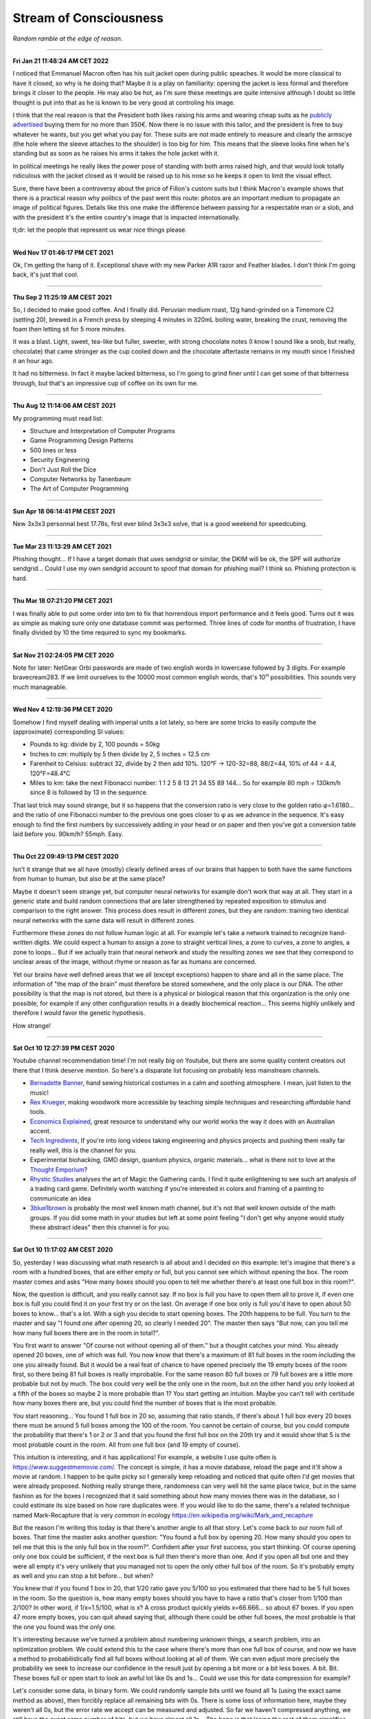 =======================
Stream of Consciousness
=======================

*Random ramble at the edge of reason.*

----

**Fri Jan 21 11:48:24 AM CET 2022**

I noticed that Emmanuel Macron often has his suit jacket open during public
speaches. It would be more classical to have it closed, so why is he doing
that? Maybe it is a play on familiarity: opening the jacket is less formal
and therefore brings it closer to the people. He may also be hot, as I'm sure
these meetings are quite intensive although I doubt so little thought is put
into that as he is known to be very good at controling his image.

I think that the real reason is that the President both likes raising his
arms and wearing cheap suits as he `publicly advertised
<https://www.leparisien.fr/paris-75/paris-75002/paris-l-effet-macron-profite-au-tailleur-du-nouveau-president-de-la-republique-16-05-2017-6954936.php>`_
buying them for no more than 350€. Now there is no issue with this tailor,
and the president is free to buy whatever he wants, but you get what you pay
for. These suits are not made entirely to measure and clearly the armscye
(the hole where the sleeve attaches to the shoulder) is too big for him. This
means that the sleeve looks fine when he's standing but as soon as he raises
his arms it takes the hole jacket with it.

.. image:: https://external-content.duckduckgo.com/iu/?u=https%3A%2F%2Ftse1.mm.bing.net%2Fth%3Fid%3DOIP.TzobB_JbHAfGXjQr0AvwIQHaGP%26pid%3DApi&f=1

.. image:: https://www.tpi.it/app/uploads/2018/05/Libia-elezioni.jpg

In political meetings he really likes the power pose of standing with both
arms raised high, and that would look totally ridiculous with the jacket
closed as it would be raised up to his nose so he keeps it open to limit the
visual effect.

.. image:: https://size.blogspirit.net/blog.tdg.ch/jncuenod/560/media/02/01/2937670198.jpg

Sure, there have been a controversy about the price of Fillon's custom suits
but I think Macron's example shows that there is a practical reason why
politics of the past went this route: photos are an important medium to
propagate an image of political figures. Details like this one
make the difference between passing for a respectable man or a slob, and with
the president it's the entire country's image that is impacted internationally.

tl;dr: let the people that represent us wear nice things please.

----

**Wed Nov 17 01:46:17 PM CET 2021**

Ok, I'm getting the hang of it. Exceptional shave with my new Parker A1R
razor and Feather blades. I don't think I'm going back, it's just that cool.

----

**Thu Sep  2 11:25:19 AM CEST 2021**

So, I decided to make good coffee. And I finally did. Peruvian medium roast,
12g hand-grinded on a Timemore C2 (setting 20), brewed in a French press by
steeping 4 minutes in 320mL boiling water, breaking the crust, removing the
foam then letting sit for 5 more minutes.

It was a blast. Light, sweet, tea-like but fuller, sweeter, with strong
chocolate notes (I know I sound like a snob, but really, chocolate) that came
stronger as the cup cooled down and the chocolate aftertaste remains in my
mouth since I finished it an hour ago.

It had no bitterness. In fact it maybe lacked bitterness, so I'm going to
grind finer until I can get some of that bitterness through, but that's an
impressive cup of coffee on its own for me.

----

**Thu Aug 12 11:14:06 AM CEST 2021**

My programming must read list:

- Structure and Interpretation of Computer Programs
- Game Programming Design Patterns
- 500 lines or less
- Security Engineering
- Don't Just Roll the Dice
- Computer Networks by Tanenbaum
- The Art of Computer Programming

----

**Sun Apr 18 06:14:41 PM CEST 2021**

New 3x3x3 personnal best 17.78s, first ever blind 3x3x3 solve, that is a good
weekend for speedcubing.

----

**Tue Mar 23 11:13:29 AM CET 2021**

Phishing thought... If I have a target domain that uses sendgrid or similar,
the DKIM will be ok, the SPF will authorize sendgrid... Could I use my own
sendgrid account to spoof that domain for phishing mail? I think so. Phishing
protection is hard.

----

**Thu Mar 18 07:21:20 PM CET 2021**

I was finally able to put some order into bm to fix that horrendous import
performance and it feels good. Turns out it was as simple as making sure only
one database commit was performed. Three lines of code for months of
frustration, I have finally divided by 10 the time required to sync my
bookmarks.

----

**Sat Nov 21 02:24:05 PM CET 2020**

Note for later: NetGear Orbi passwords are made of two english words in
lowercase followed by 3 digits. For example bravecream283. If we limit
ourselves to the 10000 most common english words, that's 10¹¹ possibilities.
This sounds very much manageable.

----

**Wed Nov  4 12:19:36 PM CET 2020**

Somehow I find myself dealing with imperial units a lot lately, so here are
some tricks to easily compute the (approximate) corresponding SI values:

- Pounds to kg: divide by 2, 100 pounds = 50kg

- Inches to cm: multiply by 5 then divide by 2, 5 inches = 12.5 cm

- Farenheit to Celsius: subtract 32, divide by 2 then add 10%.
  120°F -> 120-32=88, 88/2=44, 10% of 44 = 4.4, 120°F=48.4°C

- Miles to km: take the next Fibonacci number: 1 1 2 5 8 13 21 34 55 89 144…
  So for example 80 mph = 130km/h since 8 is followed by 13 in the sequence.

That last trick may sound strange, but it so happens that the conversion
ratio is very close to the golden ratio φ=1.6180… and the ratio of one
Fibonacci number to the previous one goes closer to φ as we advance in the
sequence. It's easy enough to find the first numbers by successively adding
in your head or on paper and then you've got a conversion table laid before
you. 90km/h? 55mph. Easy.

----

**Thu Oct 22 09:49:13 PM CEST 2020**

Isn't it strange that we all have (mostly) clearly defined areas of our
brains that happen to both have the same functions from human to human, but
also be at the same place?

Maybe it doesn't seem strange yet, but computer neural networks for example
don't work that way at all. They start in a generic state and build random
connections that are later strengthened by repeated exposition to stimulus
and comparison to the right answer. This process does result in different
zones, but they are random: training two identical neural networks with the
same data will result in different zones.

Furthermore these zones do not follow human logic at all. For example let's
take a network trained to recognize hand-written digits. We could expect a
human to assign a zone to straight vertical lines, a zone to curves, a zone
to angles, a zone to loops... But if we actually train that neural network and
study the resulting zones we see that they correspond to unclear areas of the
image, without rhyme or reason as far as humans are concerned.

Yet our brains have well defined areas that we all (except exceptions) happen
to share and all in the same place. The information of "the map of the brain"
must therefore be stored somewhere, and the only place is our DNA. The other
possibility is that the map is not stored, but there is a physical or
biological reason that this organization is the only one possible, for
example if any other configuration results in a deadly biochemical
reaction... This seems highly unlikely and therefore I would favor the
genetic hypothesis.

How strange!

----

**Sat Oct 10 12:27:39 PM CEST 2020**

Youtube channel recommendation time! I'm not really big on Youtube, but there
are some quality content creators out there that I think deserve mention. So
here's a disparate list focusing on probably less mainstream channels.

- `Bernadette Banner
  <https://www.youtube.com/channel/UCSHtaUm-FjUps090S7crO4Q>`_, hand sewing
  historical costumes in a calm and soothing atmosphere. I mean, just listen
  to the music!

- `Rex Krueger <https://www.youtube.com/channel/UCj4SLNED1DiNPHComZTCbzw>`_,
  making woodwork more accessible by teaching simple techniques and
  researching affordable hand tools.

- `Economics Explained
  <https://www.youtube.com/channel/UCZ4AMrDcNrfy3X6nsU8-rPg>`_, great resource
  to understand why our world works the way it does with an Australian
  accent.

- `Tech Ingredients
  <https://www.youtube.com/channel/UCVSHXNNBitaPd5lYz48--yg>`_, If you're
  into long videos taking engineering and physics projects and pushing them
  really far really well, this is the channel for you.

- Experimental biohacking, GMO design, quantum physics, organic materials...
  what is there not to love at the `Thought Emporium
  <https://www.youtube.com/channel/UCV5vCi3jPJdURZwAOO_FNfQ>`_?

- `Rhystic Studies
  <https://www.youtube.com/channel/UC8e0Sg8TmRRFJytjEGhmVTg>`_ analyses the
  art of Magic the Gathering cards. I find it quite enlightening to see such
  art analysis of a trading card game.  Definitely worth watching if you're
  interested in colors and framing of a painting to communicate an idea

- `3blue1brown <https://www.youtube.com/channel/UCYO_jab_esuFRV4b17AJtAw>`_
  is probably the most well known math channel, but it's not that well known
  outside of the math groups. If you did some math in your studies but left
  at some point feeling "I don't get why anyone would study these abstract
  ideas" then this channel is for you.

----

**Sat Oct 10 11:17:02 AM CEST 2020**

So, yesterday I was discussing what math research is all about and I decided
on this example: let's imagine that there's a room with a hundred boxes, that
are either empty or full, but you cannot see which without opening the box.
The room master comes and asks "How many boxes should you open to tell me
whether there's at least one full box in this room?".

Now, the question is difficult, and you really cannot say. If no box is full
you have to open them all to prove it, if even one box is full you could find
it on your first try or on the last. On average if one box only is full you'd
have to open about 50 boxes to know... that's a lot. With a sigh you decide
to start opening boxes. The 20th happens to be full. You turn to the master
and say "I found one after opening 20, so clearly I needed 20". The master
then says "But now, can you tell me how many full boxes there are in the room
in total?".

You first want to answer "Of course not without opening all of them." but a
thought catches your mind. You already opened 20 boxes, one of which was
full. You now know that there's a maximum of 81 full boxes in the room
including the one you already found. But it would be a real feat of chance to
have opened precisely the 19 empty boxes of the room first, so there being
81 full boxes is really improbable. For the same reason 80 full boxes or 79
full boxes are a little more probable but not by much. The box could very
well be the only one in the room, but on the other hand you only looked at a
fifth of the boxes so maybe 2 is more probable than 1? You start getting an
intuition. Maybe you can't tell with certitude how many boxes there are, but
you could find the number of boxes that is the most probable.

You start reasoning... You found 1 full box in 20 so, assuming that ratio
stands, if there's about 1 full box every 20 boxes there must be around 5
full boxes among the 100 of the room. You cannot be certain of course, but
you could compute the probability that there's 1 or 2 or 3 and that you found
the first full box on the 20th try and it would show that 5 is the most
probable count in the room. All from one full box (and 19 empty of course).

This intuition is interesting, and it has applications! For example, a
website I use quite often is https://www.suggestmemovie.com/. The concept is
simple, it has a movie database, reload the page and it'll show a movie at
random. I happen to be quite picky so I generally keep reloading and noticed
that quite often I'd get movies that were already proposed. Nothing really
strange there, randomness can very well hit the same place twice, but in the
same fashion as for the boxes I recognized that it said something about how
many movies there was in the database, so I could estimate its size based on
how rare duplicates were. If you would like to do the same, there's a related
technique named Mark-Recapture that is very common in ecology
https://en.wikipedia.org/wiki/Mark_and_recapture

But the reason I'm writing this today is that there's another angle to all
that story. Let's come back to our room full of boxes. That time the master
asks another question: "You found a full box by opening 20. How many should
you open to tell me that this is the only full box in the room?". Confident
after your first success, you start thinking. Of course opening only one box
could be sufficient, if the next box is full then there's more than one. And
if you open all but one and they were all empty it's very unlikely that you
managed not to open the only other full box of the room. So it's probably
empty as well and you can stop a bit before... but when?

You knew that if you found 1 box in 20, that 1/20 ratio gave you 5/100 so you
estimated that there had to be 5 full boxes in the room. So the question is,
how many empty boxes should you have to have a ratio that's closer from 1/100
than 2/100? In other word, if 1/x=1.5/100, what is x? A cross product quickly
yields x=66.666... so about 67 boxes. If you open 47 more empty boxes, you
can quit ahead saying that, although there could be other full boxes, the
most probable is that the one you found was the only one.

It's interesting because we've turned a problem about numbering unknown
things, a search problem, into an optimization problem. We could extend this
to the case where there's more than one full box of course, and now we have a
method to probabilistically find all full boxes without looking at all of
them. We can even adjust more precisely the probability we seek to increase
our confidence in the result just by opening a bit more or a bit less boxes.
A bit. Bit.  These boxes full or open start to look an awful lot like 0s and
1s... Could we use this for data compression for example?

Let's consider some data, in binary form. We could randomly sample bits until
we found all 1s (using the exact same method as above), then forcibly replace
all remaining bits with 0s. There is some loss of information here, maybe
they weren't all 0s, but the error rate we accept can be measured and adjusted.
So far we haven't compressed anything, we still have the exact same number of
bits, but we have almost all 1s... The hope is that losing the rest of them
simplifies the data at hand by creating more pattern that, in turn, get
easier to compress. In particular, if we do that reading data sequentially
(from highest bits from the lowest ones) we would create trails of 0s in the
lowest bits... Could that lead to some improvement? I doubt this method will
ever be useful for compression, it's easier to get rid of the lowest bits
altogether which is known to have garbage compression rates anyway, but I
think it is very interesting to consider the possibility and see how an
abstract problem can have so diverse ramifications.

----

**Sat Sep 26 02:42:09 PM CEST 2020**

I'm completely battered from a sleepless night due to an unexpected
intervention on a client's network, but somehow I still managed to turn an
old jean into a proper new pocket for one of my favorite pants. The fabric
was flimsy and easily torn apart by the various items I keep in my pocket
everyday.

It was my first real sewing project and I'm very glad with how it turned out.
It was also quite easy overall:

- Cut the old pocket
- Reproduce its shape on the jean's fabric, leaving a bit more fabric to
  reattach it to the pants afterward. Also prepare the mirror image of that
  part.
- I first used a blanket stitch to sew the two halves of my pocket inside
  out (interior outside), that helps reduce tearing
- I then collapsed the pocket on itself like a sock to get the interior
  inside and used a back stitch along the edge to reinforce the blanket
  stitch and protect it from items within the pocket
- The most tedious part was attaching the pocket back to the leg, I used a
  back stitch for that which was good, but not as clean as I'd have liked it
  to be. I should think about that part more the next time I attempt it.

(reference video for the basics of sewing:
https://www.youtube.com/watch?v=1FknfumFPX8 

All in all a very clean result from the outside, it doesn't look like it's
going to tear easily and the visual result is quite nice even though my
techniques definitely needs some work. The entire project took maybe 3 or 4
hours.

I think I'll get more sewing supplies and try other things, such as sewing
some elastic fabric to create a sub-pocket that holds my knife tight in
place. This could be less work than a full fledged pocket while still
improving drastically the longevity by restricting motion.

----

**Wed Sep  9 02:40:10 PM CEST 2020**

I feel like many people would like some way to donate back to the community
without giving money. Seeding distribution torrents is a good way to do so,
but major distributions are already covered quite nicely.

I'm thinking, what about a system that does the following:

1) reads the list of distribution torrents on
   `distrowatch <https://distrowatch.com/news/torrents.xml>`_

2) rates distributions by priority using a ratio
   (popularity / lack of seeders)

3) given a set amount of disk space determined by the user, dynamically
   downloads as many distributions as possible in that space, ordered by
   priority, and seeds them

4) periodically updates the priority list, cleans up from the disk
   distributions that no longer fit the bill, and downloads the new ones


That would provide people with a completely automated "community give-back"
platform that would actually help projects in need instead of adding to the
mass of Ubuntu seeders (with all respects due to Ubuntu seeders, you're
needed too).

It's not an easy project, but I think it's an attainable goal.

----

**Sun 05 Jul 2020 10:55:52 PM CEST**

Since Boehm GC scans the stack for things that look like pointers to objects,
could we "plant" an address to a dead struct then remove it to trigger a
double free just by manipulating stack data?

----

**Sun 05 Jul 2020 01:30:27 PM CEST**

`Sora Yori mo Tooi Basho
<https://myanimelist.net/anime/35839/Sora_yori_mo_Tooi_Basho>`_, “A place
further than the universe”...

There are many feel good stories following the life of a group of high school
girls, but none like SoraYori. It's a story of unlikely people running away
to discover something more in their lives. The kind of story that would
motivate anyone to try anything. A story about learning what friendship
means, what making a choice means, what being alive means. A story about
doing the impossible no matter what.

A story about Antartica.

Each of the four unlikely friends has a strong personal development which is
hard to do in only 13 episodes yet the producers manage it perfectly. The
show is well written to the point where even background characters feel alive
and unique. The artistic direction is also extremely good and I found myself
thinking several times that they way the image was framed or cut was very
ingenious. It served to present its subject with emotion and tact.

Definitive recommendation to anyone.

----

**Fri 19 Jun 2020 03:07:25 PM CEST**

You know how in fantasy stories there's always a huge prophecy that the hero
will defeat the forces of evil? It always bugs me that, when the main
character and prophesied hero comes, basically no country bothers raising an
army or trying to deal with the issue by itself. It's all „Well, we can't do
anything about it anyway, it's all in the hero's hands”. And fortunately it
turns out ok because prophecies in fantasy novels are always right.

I'd like a board game about that. Let's call it Prophecy.

Players could be "prophesied hero" but we'd have no way to know which is the
actual hero (or if one even is a hero). The goal would be to stop waves of
monsters and finally the demon Lord after a set number of rounds.

Fighting waves of demons can be done either by convincing countries to raise
an army or by becoming strong in their own right and fighting the horde
yourself. But the demon Lord would be special and require either a one-on-one
combat with the true hero of the prophecy or an army gathering all nations of
the world.

If someone fights off a wave alone its reputation grows, bards chant his name
and countries start getting lazy because they've found the hero or so they
think. This makes it harder to motivate them to raise an army. On the
contrary if people do not trust our heroes raising armies will be easier but
they are less likely to do as the hero says and in particular let them fight
one-on-one or set aside diplomatic issues to gather all armies of the world.

Players win if the world survives the demon Lord.

Maybe there should be something if a true prophecy was made but the true hero
wasn't found or decided not to fight the demon Lord... It sounds cool but I'm
not sure how it fits the rest of the game.

The actual mechanics behind all that are...not there. But I like the ideas and
concepts and I think it could be as simple as a card game where people have a
face-down card indicating whether they are the true hero and action cards
that are spent on convincing other countries to act as we'd like them too.
Monster waves would be a deck of cards too, last of which is the demon lord,
and each turn a card is turned face up to know what horrors invaded the
country.

I'll have to think more about all this.

----

**Fri 19 Jun 2020 02:30:05 PM CEST**

Just had a nice thought... Is there a real x such that x^x=i ?

Suppose by contradiction

.. math:: x \in \mathbb{R}, x^x=i

Then,

.. math::

   \ln(x^x) = \ln(i)

   x\ln(x) = \ln(i) = \ln(e^{i\frac{\pi}{2}}) = i\frac{\pi}{2}

   \implies x\ln(x) = i\frac{\pi}{2}

But

.. math:: x^x=i \implies x\ln(x)=\frac{\pi}{2} x^x

Then, by taking the derivative on both sides

.. math:: \frac{2}{\pi} (1+\ln(x)) = x^x \cdot (1+\ln(x))

We can't simplify if 1+ln(x)=0 which happens for x=e^-1, so let's consider
that case first.

.. math::

    x = e^{-1} \implies e^{-1}\cdot\ln(e^{-1}) = i\frac{\pi}{2}

    \implies -e^{-1} = i\frac{\pi}{2}

which is false. So e^-1 can't be solution of our equation. Let's continue
with x≠e^-1 by simplifying left and right the (1+\ln(x)) term:

.. math::

    \frac{2}{\pi} = x^x

    \frac{2}{\pi} = \frac{2}{\pi} x\ln(x)

    1 = x\ln(x)

    e = x^x

But as previously established

.. math::

   x^x = \frac{2}{\pi} \implies e = \frac{2}{\pi}

Which is false. Therefore since supposing the existence of a solution leads
only to contradiction we proved that no real number is solution.

.. math:: \nexists x \in \mathbb{R}, x^x=i

Nothing groundbreaking, just a thought. It's funny how all my proofs end up
being proofs by contradiction one way or another even though it is frowned
upon in serious circles.

----

**Wed 17 Jun 2020 07:43:58 PM CEST**

I just tried cooking Corned Beef for the first time.

With the whole Covid-19 thing I noticed that my main issue with food wasn't
longevity but diversity and while I had no issue finding really good canned
fish, beef was another matter entirely.

And now I think I know why. It's pretty strange stuff. The can I used was as
"pure" beef as you can get, 98.7% beast and a dash of salt and E250. The smell
is not nice. You can get used to it I think. It's has a vibrant red color
which, for some reason, didn't change at all when cooked in a hot pan. This
is unusual. Beef turns grey normally when cooked. This did not change color a
bit. There's no colorant indicated though. Weird.

I had some rice and pasta leftovers so I mixed them all in a hot pan with a
dash of olive oil and the meat. Really basic, just to get a feel of the food.
I ended up adding quite a lot of black pepper and garlic as well as some hot
pepper and salt. I would really have liked an onion but there was none to be
found. Generally trying to overspice food is not a good sign, and rightly so,
but now it kind of smell like American hamburgers, where there is more spice
and herbs than actual meat.

Weird. Not bad though. Bit too much to pepper.

Will I start pilling beef cans in my stock? Probably not. The taste isn't
worth it and these cans are too big for a single meal so I'm stuck with it
for the next day at least. I would much rather have more kind of fish cans
and complete dishes such as canned raviolis in case I really start craving
meat. Still, this was a nice experience overall.

